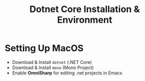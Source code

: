 #+TITLE: Dotnet Core Installation & Environment
#+STARTUP: logdone
#+OPTIONS: toc:nil num:nil
#+TODO: TODO IN-PROGRESS | DONE(!)


* Setting Up MacOS
  - Download & Install =dotnet= (.NET Core)
  - Download & Install =mono= (Mono Project)
  - Enable *OmniSharp* for editing .net projects in Emacs


